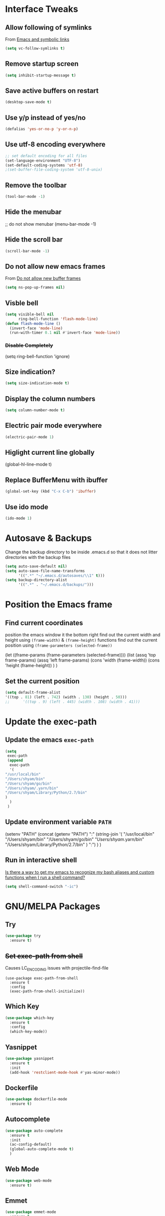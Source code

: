 #+STARTUP: content
* Interface Tweaks
** Allow following of symlinks
   From [[https://stackoverflow.com/questions/15390178/emacs-and-symbolic-links][Emacs and symbolic links]]
   #+BEGIN_SRC emacs-lisp
     (setq vc-follow-symlinks t)
   #+END_SRC
** Remove startup screen
   #+BEGIN_SRC emacs-lisp
     (setq inhibit-startup-message t)
   #+END_SRC
** Save active buffers on restart
   #+BEGIN_SRC emacs-lisp
     (desktop-save-mode t)
   #+END_SRC
** Use y/p instead of yes/no
   #+BEGIN_SRC emacs-lisp
     (defalias 'yes-or-no-p 'y-or-n-p)
   #+END_SRC
** Use utf-8 encoding everywhere
   #+BEGIN_SRC emacs-lisp
     ;; set default encoding for all files
     (set-language-environment "UTF-8")
     (set-default-coding-systems 'utf-8)
     ;(set-buffer-file-coding-system 'utf-8-unix)
   #+END_SRC
** Remove the toolbar
   #+BEGIN_SRC emacs-lisp
     (tool-bar-mode -1)
   #+END_SRC
** Hide the menubar
   #+BEGIN_EXAMPLE emacs-lisp
     ;; do not show menubar
     (menu-bar-mode -1)
   #+END_EXAMPLE
** Hide the scroll bar
   #+BEGIN_SRC emacs-lisp
     (scroll-bar-mode -1)
   #+END_SRC
** Do not allow new emacs frames
   From [[https://stackoverflow.com/questions/6068819/alias-to-make-emacs-open-a-file-in-a-new-buffer-not-frame-and-be-activated-com][Do not allow new buffer frames]]
   #+BEGIN_SRC emacs-lisp
     (setq ns-pop-up-frames nil)
   #+END_SRC
** Visble bell
   #+BEGIN_SRC emacs-lisp
     (setq visible-bell nil
           ring-bell-function 'flash-mode-line)
     (defun flash-mode-line ()
       (invert-face 'mode-line)
       (run-with-timer 0.1 nil #'invert-face 'mode-line))
   #+END_SRC
*** +Disable Completely+
    #+BEGIN_EXAMPLE emacs-lisp
      (setq ring-bell-function 'ignore)
    #+END_EXAMPLE
** Size indication?
   #+BEGIN_SRC emacs-lisp
     (setq size-indication-mode t)
   #+END_SRC
** Display the column numbers
  #+BEGIN_SRC emacs-lisp
    (setq column-number-mode t)
  #+END_SRC
** Electric pair mode everywhere
   #+BEGIN_SRC emacs-lisp
     (electric-pair-mode 1)
   #+END_SRC
** Higlight current line globally
   #+BEGIN_EXAMPLE emacs-lisp
     (global-hl-line-mode t)
   #+END_EXAMPLE
** Replace BufferMenu with ibuffer
   #+BEGIN_SRC emacs-lisp
     (global-set-key (kbd "C-x C-b") 'ibuffer)
   #+END_SRC
** Use ido mode
   #+BEGIN_SRC emacs-lisp
     (ido-mode 1)
   #+END_SRC
* Autosave & Backups
  Change the backup directory to be inside .emacs.d so that it does
  not litter directories with the backup files
  #+BEGIN_SRC emacs-lisp
    (setq auto-save-default nil)
    (setq auto-save-file-name-transforms
          '((".*" "~/.emacs.d/autosaves/\\1" t)))
    (setq backup-directory-alist
          '((".*" . "~/.emacs.d/backups/")))
  #+END_SRC
* Position the Emacs frame
** Find current coordinates
   position the emacs window it the bottom right
   find out the current width and height using =(frame-width)= & =(frame-height)= functions
   find out the current position using =(frame-parameters (selected-frame))=
   #+BEGIN_EXAMPLE emacs-lisp
     (let ((frame-params (frame-parameters (selected-frame))))
       (list
	(assq 'top frame-params)
	(assq 'left frame-params)
	(cons 'width  (frame-width))
	(cons 'height  (frame-height))
	)
       )
   #+END_EXAMPLE

** Set the current position
   #+BEGIN_SRC emacs-lisp
     (setq default-frame-alist
     '((top . 81) (left . 742) (width . 130) (height . 50)))
     ;;      '((top . 9) (left . 445) (width . 108) (width . 41)))
   #+END_SRC
* Update the exec-path
** Update the emacs =exec-path=
   #+BEGIN_SRC emacs-lisp
     (setq
      exec-path
      (append 
       exec-path
       '(
	 "/usr/local/bin"
	 "/Users/shyam/bin"
	 "/Users/shyam/go/bin"
	 "/Users/shyam/.yarn/bin"
	 "/Users/shyam/Library/Python/2.7/bin"
	 )
       )
      )
   #+END_SRC
** Update environment variable =PATH=
   #+BEGIN_EXAMPLE emacs-lisp
     (setenv
      "PATH"
      (concat
       (getenv "PATH")
       ":"
       (string-join
	'(
	  "/usr/local/bin"
	  "/Users/shyam/bin"
	  "/Users/shyam/go/bin"
	  "/Users/shyam/.yarn/bin"
	  "/Users/shyam/Library/Python/2.7/bin"
	  )
	":")
       )
      )
   #+END_EXAMPLE

** Run in interactive shell
   [[https://stackoverflow.com/questions/12224909/is-there-a-way-to-get-my-emacs-to-recognize-my-bash-aliases-and-custom-functions/12229404#12229404][Is there a way to get my emacs to recognize my bash aliases and custom functions when I run a shell command?]]
   #+begin_src emacs-lisp
     (setq shell-command-switch "-ic")
   #+end_src
* GNU/MELPA Packages
** Try
   #+BEGIN_SRC emacs-lisp
     (use-package try
       :ensure t)
   #+END_SRC
** +Set exec-path from shell+
   Causes LC_ENCODING issues with projectile-find-file
   #+BEGIN_EXAMPLE
     (use-package exec-path-from-shell
       :ensure t
       :config
       (exec-path-from-shell-initialize))
   #+END_EXAMPLE
** Which Key
   #+BEGIN_SRC emacs-lisp
     (use-package which-key
       :ensure t
       :config
       (which-key-mode))
   #+END_SRC
** Yasnippet
   #+BEGIN_SRC emacs-lisp
     (use-package yasnippet
       :ensure t
       :init
       (add-hook 'restclient-mode-hook #'yas-minor-mode))
   #+END_SRC
** Dockerfile
   #+BEGIN_SRC emacs-lisp
     (use-package dockerfile-mode
       :ensure t)
   #+END_SRC
** Autocomplete
   #+BEGIN_SRC emacs-lisp
     (use-package auto-complete
       :ensure t
       :init
       (ac-config-default)
       (global-auto-complete-mode t)
       )
   #+END_SRC
** Web Mode
   #+BEGIN_SRC emacs-lisp
     (use-package web-mode
       :ensure t)
   #+END_SRC
** Emmet
   #+BEGIN_SRC emacs-lisp
     (use-package emmet-mode
       :ensure t
       :config
       (add-hook 'sgml-mode-hook 'emmet-mode)
       (add-hook 'html-mode-hook 'emmet-mode)
       (add-hook 'web-mode-hook  'emmet-mode))
   #+END_SRC
** JSON
   #+BEGIN_SRC emacs-lisp
     (use-package json-mode
       :ensure t)
   #+END_SRC
** Go
   #+BEGIN_SRC emacs-lisp
     (use-package go-mode
       :command (go-mode)
       :init
       (add-hook 'before-save-hook #'gofmt-before-save))
   #+END_SRC
** Graphviz
   #+BEGIN_SRC emacs-lisp
     (use-package graphviz-dot-mode
       :ensure t
       :custom
        (graphviz-dot-indent-width 2 "set indent size to 2")
        (graphviz-dot-dot-program "/usr/local/bin/dot" "Path to dot executable"))
   #+END_SRC
** Plantuml
   #+BEGIN_SRC emacs-lisp
     (use-package plantuml-mode
       :ensure t
       :custom
       (plantuml-default-exec-mode 'executable)
       (plantuml-executable-path "/usr/local/bin/plantuml")
       (plantuml-jar-path "/usr/local/opt/plantuml/libexec/plantuml.jar")
       )
   #+END_SRC
*** Plantuml jar path
    #+begin_example emacs-lisp
      (defun unbrew (src target)
	(setq brew-prefix "/usr/local")
	(setq plantuml-prefix (file-chase-links (format "%s/%s" brew-prefix src)))
	(replace-regexp-in-string src target plantuml-prefix)
	)
       (message (unbrew "bin/plantuml" "libexec/plantuml.jar"))
      (custom-set-variables '(plantuml-jar-path (unbrew "bin/plantuml" "libexec/plantuml.jar")))
    #+end_example
** Mermaid
   Ensure that the NPM package =mermaid.cli= is installed globally
   #+begin_src emacs-lisp
     (use-package mermaid-mode
       :ensure t
       :custom
       (mermaid-mmdc-location "/usr/local/bin/mmdc")
       (mermaid-output-format ".png")
     )
   #+end_src
** Yaml
   #+BEGIN_SRC emacs-lisp
     (use-package yaml-mode
       :ensure t)
   #+END_SRC
** Markdown
   Ensure that =[[https://gitlab.com/golang-commonmark/mdtool][mdtool]]= is installed via go get
   #+BEGIN_SRC sh
     go get -u gitlab.com/golang-commonmark/mdtool
   #+END_SRC
   #+BEGIN_SRC emacs-lisp
     (use-package markdown-mode
       :ensure t
       :custom
       (markdown-command "~/go/bin/mdtool +h +ta +l")
       )
   #+END_SRC
*** Edit indirect for editing code blocks (Still need to figure out how it works)
    #+BEGIN_SRC emacs-lisp
      (use-package edit-indirect
        :ensure t)
    #+END_SRC
** Asciidoc
   #+begin_src emacs-lisp
     (use-package adoc-mode
       :ensure t
       :init
       (add-to-list 'auto-mode-alist '("\\.adoc$" . adoc-mode)))
   #+end_src
** +Fzf+
   **NOTE** This package does not work because of trailing whitespace in selection
   #+BEGIN_EXAMPLE emacs-lisp
     (use-package fzf
       :ensure t
       :custom
       (fzf/executable "/usr/local/bin/fzf" "Set correct path"))
   #+END_EXAMPLE
** Cypher
   #+BEGIN_SRC emacs-lisp
     (use-package cypher-mode
       :ensure t)
   #+END_SRC
** Terraform
   #+BEGIN_SRC emacs-lisp
     (use-package terraform-mode
       :ensure t
       :init
       (add-hook 'terraform-mode-hook #'terraform-format-on-save-mode))
   #+END_SRC
** Groovy
   #+BEGIN_SRC emacs-lisp
     (use-package groovy-mode
       :ensure t)
   #+END_SRC
** vlf
   #+BEGIN_SRC emacs-lisp
     (use-package vlf
       :ensure t)
   #+END_SRC
** CSV
   #+BEGIN_SRC emacs-lisp
     (use-package csv-mode
       :ensure t)
   #+END_SRC
** Kotlin
   #+BEGIN_SRC emacs-lisp
     (use-package kotlin-mode
       :ensure t)
   #+END_SRC
** CQL Mode
   #+BEGIN_SRC emacs-lisp
     (use-package cql-mode
       :ensure t)
   #+END_SRC
** Powershell
   #+BEGIN_SRC emacs-lisp
     (use-package powershell
       :ensure t)
   #+END_SRC
** Typescript
   #+BEGIN_SRC emacs-lisp
     (use-package typescript-mode
       :ensure t)
   #+END_SRC
** Web Sequence Diagrams
   #+BEGIN_SRC emacs-lisp
     (use-package wsd-mode
       :ensure t)
   #+END_SRC
** REST Client
   #+BEGIN_SRC emacs-lisp
     (use-package restclient
       :ensure t)
   #+END_SRC
** Ditaa
   #+BEGIN_SRC emacs-lisp
     (org-babel-do-load-languages
      'org-babel-load-languages
      '((ditaa . t))) ; this line activates ditaa
   #+END_SRC
** Projectile
   [[https://www.projectile.mx/en/latest/usage/][Projectile Usage]]
   #+BEGIN_SRC emacs-lisp
     (use-package projectile
       :ensure t
       :config
       (projectile-mode +1)
       (define-key projectile-mode-map (kbd "C-c p") 'projectile-command-map))
   #+END_SRC
** Dired Subtree
   #+BEGIN_SRC emacs-lisp
     (use-package dired-subtree
       :ensure t
       :bind (("C-c t" . dired-subtree-toggle)
               ("C-c d" . dired-subtree-down)
               ("C-c u" . dired-subtree-up))
       )
   #+END_SRC
** Expand Region (semantic)
   #+BEGIN_SRC emacs-lisp
     (use-package expand-region
       :ensure t
       :bind (
	      ("C-+" . er/expand-region)
	      ("C--" . er/contract-region)
	      )
     )
   #+END_SRC
* Packages not in ELPA/MELPA 
** Visual Basic Mode
   From https://www.emacswiki.org/emacs/VisualBasicMode - [[https://github.com/emacsmirror/emacswiki.org/blob/master/visual-basic-mode.el][visual-basic-mode.el]]
   #+BEGIN_SRC emacs-lisp
     (add-to-list 'load-path
                  (expand-file-name "~/.emacs.d/site-lisp/visual-basic-mode"))
     (require 'visual-basic-mode)
   #+END_SRC
** Drools
   From https://github.com/pdorrell/rules-editing-mode.git
   #+BEGIN_EXAMPLE emacs-lisp
     (add-to-list 'load-path
                  (expand-file-name "~/.emacs.d/site-lisp/drools-mode"))
     (require 'drools-mode)
     (eval-after-load "drools-mode"
       '(progn
          (add-to-list 'auto-mode-alist '("\\.drl\\'" . drools-mode))
          (add-hook 'drools-mode-hook
                    (lambda ()
                      (setq drools-tab-indent 2)
                      (setq indent-tabs-mode nil)
                      (yas-minor-mode))
                    )))
   #+END_EXAMPLE
** Fzf
   My own fork to fix whitespace issue :)
   https://github.com/xshyamx/fzf.el.git
   #+BEGIN_SRC emacs-lisp
     (add-to-list
      'load-path
      (expand-file-name "~/.emacs.d/site-lisp/fzf"))
     (require 'fzf)
     ;(eval-after-load "fzf"
     ;  (setq (fzf/executable "/usr/local/bin/fzf"))
   #+END_SRC
* Color Theme
** +[[https://github.com/chriskempson/base16][Base16]] - [[https://github.com/belak/base16-emacs][Emacs]]+
   #+BEGIN_SRC lisp
     (use-package base16-theme
       :ensure t
       :config
       (load-theme 'base16-tomorrow-night t))
   #+END_SRC
** +[[https://github.com/arcticicestudio/nord-emacs][Nord]]+
   #+BEGIN_SRC lisp
     (use-package nord-theme
       :ensure t
       :config
       (setq nord-comment-brightness 20)
       (load-theme 'nord t))
   #+END_SRC

** Zenburn
   #+BEGIN_SRC emacs-lisp
     (use-package zenburn-theme
       :ensure t
       :config
       (load-theme 'zenburn t)
       )
   #+END_SRC
** Set Font
   #+BEGIN_EXAMPLE emacs-lisp
     (custom-set-faces
      ;; custom-set-faces was added by Custom.
      ;; If you edit it by hand, you could mess it up, so be careful.
      ;; Your init file should contain only one such instance.
      ;; If there is more than one, they won't work right.
      '(default ((t (:family "Inconsolata" :foundry "outline" :slant normal :weight normal :height 180 :width normal)))))
   #+END_EXAMPLE
   From https://www.emacswiki.org/emacs/SetFonts
   #+BEGIN_SRC emacs-lisp
     (when (eq system-type 'darwin)

        ;; default Latin font (e.g. Consolas)
        (set-face-attribute 'default nil :family "Fira Code")

        ;; default font size (point * 10)
        ;;
        ;; WARNING!  Depending on the default font,
        ;; if the size is not supported very well, the frame will be clipped
        ;; so that the beginning of the buffer may not be visible correctly. 
        (set-face-attribute 'default nil :height 160)

        ;; use specific font for Korean charset.
        ;; if you want to use different font size for specific charset,
        ;; add :size POINT-SIZE in the font-spec.
        ;(set-fontset-font t 'hangul (font-spec :name "NanumGothicCoding"))

        ;; you may want to add different for other charset in this way.
        )
   #+END_SRC
* Enable advanced flags
** Case Sensitive replacements
   #+BEGIN_SRC emacs-lisp
     (setq case-replace nil)
   #+END_SRC
** Enable =C-x C-u= to convert region to uppercase
   #+BEGIN_SRC emacs-lisp
     (put 'upcase-region 'disabled nil)
   #+END_SRC
** Enable =C-x C-l= to convert region to lowercase
   #+BEGIN_SRC emacs-lisp
     (put 'downcase-region 'disabled nil)
   #+END_SRC
* Tabs & Indentation
** Indenting
   Set indentation level to 2 for most used modes
   #+BEGIN_EXAMPLE emacs-lisp
     (indent-tab s-mode)
   #+END_EXAMPLE
** Basic offset to 2
   #+BEGIN_SRC emacs-lisp
     (setq c-basic-offset 2)

     (setq css-indent-offset 2)
     (setq groovy-indent-offset 2)
     (setq js-indent-level 2)
     (setq jsx-indent-level 2)
     (setq opa-js-indent-level 2)

     (setq perl-indent-level 2)

     (setq python-indent 2)
     (setq python-indent-offset 2)
     (setq sh-basic-offset 2)

     (setq sh-indentation 2)
     (setq standard-indent 2)
     (setq tab-width 2)
     (setq typescript-indent-level 2)

     ; HTML element offset indentation 
     (setq web-mode-markup-indent-offset 2)
     ; CSS offset indentation
     (setq web-mode-css-indent-offset 2)
     ; Script/code offset indentation (for JavaScript, Java, PHP, Ruby, VBScript, Python, etc.)
     (setq web-mode-code-indent-offset 2)
   #+END_SRC
* Saving Abbreviations
  #+BEGIN_SRC emacs-lisp
    (setq abbrev-file-name
          (expand-file-name "~/.emacs.d/abbrev_defs"))
    (setq save-abbrevs 'silent)
  #+END_SRC
* Server
  #+BEGIN_SRC emacs-lisp
    ;; start the server !!
    (load "server")
    (setq server-socket-dir "~/.emacs.d/server")
    (server-start)
    (unless (server-running-p) (server-start))
    (message "started server")
  #+END_SRC
* Org Mode
  #+BEGIN_SRC emacs-lisp
    (setq org-confirm-babel-evaluate nil)
    (setq org-agenda-files
          '("~/shyam/home/payments.org" "~/shyam/macbook/today.org" "~/shyam/macbook/buf.org"))
    (org-babel-do-load-languages
     'org-babel-load-languages
     '((js . t)))
  #+END_SRC
** Install htmlize from elpa
   #+BEGIN_SRC emacs-lisp
     (use-package htmlize
       :ensure t)
   #+END_SRC
* Utiltity Functions
** Recreate scratch buffer
   #+BEGIN_SRC emacs-lisp
     ;; recreate scratch buffer
     (defun create-scratch-buffer nil
       "create a scratch buffer"
       (interactive)
       (pop-to-buffer (get-buffer-create "*scratch*"))
       (insert (string-join
                '(";; This buffer is for text that is not saved, and for Lisp evaluation."
                  ";; To create a file, visit it with C-x C-f and enter text in its buffer."
                  ";; Use C-x C-e to eval expressing and C-j to eval and print\n"
                  )
                "\n"))
       (lisp-interaction-mode)
       (switch-to-buffer)
       )
   #+END_SRC
** Untabify buffer
   From [[http://stackoverflow.com/questions/318553/getting-emacs-to-untabify-when-saving-certain-file-types-and-only-those-file-ty][Untabify certain filetypes in Emacs]]
   #+BEGIN_SRC emacs-lisp
     (defun untabify-buffer ()
       "Untabify current buffer"
       (interactive)
       (untabify (point-min) (point-max)))
   #+END_SRC
** Unhexify
   #+BEGIN_SRC emacs-lisp
     (defun unhexify
       (color)
       (map
        'list
        (lambda (x) (string-to-number x 16))
        (split-string
         (replace-regexp-in-string
          "#\\([0-9A-Fa-f]\\{2\\}\\)\\([0-9A-Fa-f]\\{2\\}\\)\\([0-9A-Fa-f]\\{2\\}\\)"
          "\\1-\\2-\\3"
          color) "-")
        )
       )
     (provide 'unhexify)
   #+END_SRC
** Camelcase
   #+BEGIN_SRC emacs-lisp
     ;;;###autoload
     (defun camel-case (input)
       (let ((parts (split-string input "[ \f\t\n\r\v_-]+")))
         (mapconcat 'identity (cons (downcase (car parts)) (mapcar 'capitalize (cdr parts))) "")
         )
       )

   #+END_SRC
** Align Declarations
   #+BEGIN_SRC emacs-lisp
     (fset 'align-decl
           (lambda (&optional arg) "Keyboard macro." (interactive "p") (kmacro-exec-ring-item (quote ([134217848 97 108 105 103 110 45 114 101 103 101 120 112 return 61 return 24 24 134217848 114 101 112 108 97 99 101 45 114 101 103 101 120 112 return 92 40 91 94 32 6 43 92 41 92 40 32 43 92 41 32 61 return 92 50 92 49 32 61 return] 0 "%d")) arg)))
   #+END_SRC
** dos2unix
   #+BEGIN_SRC emacs-lisp
     (fset 'dos2unix
        (lambda (&optional arg) "Keyboard macro." (interactive "p") (kmacro-exec-ring-item (quote ([201326629 17 13 return return 33] 0 "%d")) arg)))
   #+END_SRC
** base64 url encode & decode
   From https://gist.github.com/inouetmhr/4116307
   #+BEGIN_SRC emacs-lisp
     (defun base64-to-base64url (str)
       (setq str (replace-regexp-in-string "=+$" "" str))
       (setq str (replace-regexp-in-string "+" "-" str))
       (setq str (replace-regexp-in-string "/" "_" str)))

     (defun base64url-to-base64 (str)
       (setq str (replace-regexp-in-string "-" "+" str))
       (setq str (replace-regexp-in-string "_" "/" str))
       (let ((mod (% (length str) 4)))
         (cond 
          ((= mod 1) (concat str "==="))
          ((= mod 2) (concat str "=="))
          ((= mod 3) (concat str "="))
          (t str))))

     (defun base64url-encode-string (str)
       (base64-to-base64url (base64-encode-string str t)))

     (defun base64url-decode-string (str)
       (base64-decode-string (base64url-to-base64 str)))

   #+END_SRC
** Toggle proxy
   #+BEGIN_SRC emacs-lisp
     (defun emacs-proxy ()
       "Toggle proxy settings for emacs"
       (interactive)
       (if url-using-proxy
           (progn
             (setq url-using-proxy nil)
             (setq url-proxy-services nil)
             (setenv "http_proxy" nil)
             (setenv "https_proxy" nil)
             (setenv "no_proxy" nil)
             (message "Proxy disabled")
             )
         (progn
           (setq url-using-proxy t)
           (setq url-proxy-services '(("no_proxy" . "localhost,wipro.com")
                                      ("http" . "proxy1.wipro.com:8080")))
           (setenv "http_proxy" "http://localhost:3128")
           (setenv "https_proxy" "http://localhost:3128")
           (setenv "no_proxy" "localhost,wipro.com")
           (message "Proxy enabled")
           )

         )
       )
   #+END_SRC

   #+RESULTS:
   : emacs-proxy

* File Mode Specific
** JSON for javascript dotfiles
   #+BEGIN_SRC emacs-lisp
     (add-to-list 'auto-mode-alist '("\\.bowerrc\\'"      . json-mode))
     (add-to-list 'auto-mode-alist '("\\.babelrc\\'"      . json-mode))
     (add-to-list 'auto-mode-alist '("package\\.json\\'"  . json-mode))
   #+END_SRC
** Groovy
   #+BEGIN_SRC emacs-lisp
     ;; groovy
     (add-to-list 'auto-mode-alist '("Jenkinsfile\\'" . groovy-mode))
   #+END_SRC
** Web mode
*** Highlight current tag
    #+BEGIN_SRC emacs-lisp
      (setq web-mode-enable-current-element-highlight t)
    #+END_SRC
*** Add additional extension
    #+BEGIN_SRC emacs-lisp
      (add-to-list 'auto-mode-alist '("\\.phtml\\'"      . web-mode))
      (add-to-list 'auto-mode-alist '("\\.tpl\\.php\\'"  . web-mode))
      (add-to-list 'auto-mode-alist '("\\.[agj]sp\\'"    . web-mode))
      (add-to-list 'auto-mode-alist '("\\.as[cp]x\\'"    . web-mode))
      (add-to-list 'auto-mode-alist '("\\.erb\\'"        . web-mode))
      (add-to-list 'auto-mode-alist '("\\.mustache\\'"   . web-mode))
      (add-to-list 'auto-mode-alist '("\\.hbs$"          . web-mode))
      (add-to-list 'auto-mode-alist '("\\.djhtml\\'"     . web-mode))
    #+END_SRC
** Emmet
   Auto-start on any markup modes
   #+BEGIN_SRC emacs-lisp
     (add-hook 'sgml-mode-hook 'emmet-mode)
     (add-hook 'html-mode-hook 'emmet-mode)
     (add-hook 'web-mode-hook 'emmet-mode)
   #+END_SRC
** Ruby mode for Vagrantfile
   #+BEGIN_SRC emacs-lisp
     (add-to-list 'auto-mode-alist '("Vagrantfile$" . ruby-mode))
   #+END_SRC
** SQL
   Setup sql-mode to highlight sql keywords
   #+BEGIN_SRC emacs-lisp
     (add-hook 'sql-mode-hook
               (lambda () (sql-highlight-ansi-keywords)))
   #+END_SRC
** Java
   Force indents, offsets and disable tabs
   #+BEGIN_SRC emacs-lisp
     (add-hook 'java-mode-hook
               (lambda ()
                 (setq c-basic-offset 2
                       tab-width 2
                       indent-tabs-mode nil)))
   #+END_SRC
** Golang
** Untabify files using prog mode hooks
   #+BEGIN_SRC emacs-lisp
     (defun progmodes-hooks ()
       "Hooks for programming modes"
       (add-hook 'before-save-hook 'progmodes-write-hooks)
       (message (format "Adding save hook for %s" major-mode)))

     (defun progmodes-write-hooks ()
       "Hooks which run on file write for programming modes"
       (prog1 nil
	 (if (member major-mode (list 'makefile-bsdmake-mode)
		     (lambda ()
		       (message (format "untabifying buffer %s" major-mode))
		       (untabify-buffer)
		       )
		     (lambda ()
		       (message (format "skipping for %s" major-mode))))
	     ))
       )

     (add-hook 'sh-set-shell-hook 'progmodes-hooks)
     (add-hook 'python-mode-hook 'progmodes-hooks)
     (add-hook 'js-mode-hook 'progmodes-hooks)
   #+END_SRC
** Show whitespace in makefiles
   #+BEGIN_SRC emacs-lisp
     (add-hook 'makefile-bsdmake-mode-hook 'whitespace-mode)
     (add-hook 'makefile-bsdmake-mode-hook (lambda () (remove-hook 'sh-set-shell-hook 'progmodes-hooks t)))
     (add-hook 'makefile-bsdmake-mode-hook (lambda () (message "removed untabify for makefile")))
   #+END_SRC
*** Setup GOPATH and variables for go-mode
    #+BEGIN_SRC emacs-lisp
      (setq go-home "/usr/local/go")
      (setq go-path (expand-file-name "go" (getenv "HOME")))
      (setq godef-command (expand-file-name "bin/godef" go-path))
      (setq gofmt-command (expand-file-name "bin/goimports" go-path))
      (setq godoc-command (expand-file-name "bin/godoc" go-home))
      (setq go-command (expand-file-name "bin/go" go-home))
    #+END_SRC
*** Gofmt before save
    #+BEGIN_SRC emacs-lisp
      (add-hook 'go-mode-hook
                (lambda ()
                  (progn
                    (setq tab-width 2)
                    (message "run go-mode-hook")
                    (add-hook 'before-save-hook #'gofmt-before-save))))
      (add-hook 'before-save-hook #'gofmt-before-save)

    #+END_SRC
* Variables defining path to executables
* Proxy
  #+BEGIN_EXAMPLE emacs-lisp
    (setenv "http_proxy" "http://localhost:3128")
    (setenv "https_proxy" "http://localhost:3128")
    (setenv "no_proxy" "localhost,wipro.com")
    (setq url-proxy-services '(("no_proxy" . "*\\.wipro\\.com")
                               ("http" . "localhost:3128")))

    (setq url-using-proxy t)
    (setq url-proxy-services '(("no_proxy" . "localhost,wipro.com")
                               ("http" . "proxy1.wipro.com:8080")))
  #+END_EXAMPLE
  #+BEGIN_SRC emacs-lisp
    (if (file-exists-p "~/.proxy.lock")
        (progn
          (setq url-using-proxy t)
          (setq url-proxy-services '(("no_proxy" . "localhost,wipro.com")
                                     ("http" . "proxy1.wipro.com:8080")))
          (setenv "http_proxy" "http://localhost:3128")
          (setenv "https_proxy" "http://localhost:3128")
          (setenv "no_proxy" "localhost,wipro.com")
          (message "Proxy enabled")
          )
      (progn
        (setq url-using-proxy nil)
        (setq url-proxy-services nil)
        (setenv "http_proxy" nil)
        (setenv "https_proxy" nil)
        (setenv "no_proxy" nil)
        (message "Proxy disabled")
        )
      )
  #+END_SRC
* Yasnippets
  Enable Yasnippets
** Prog Mode
   #+BEGIN_SRC emacs-lisp
     (add-hook 'prog-mode-hook
               '(lambda ()
                  (yas-reload-all)
                  (yas-minor-mode)))
   #+END_SRC
** Conf mode
   #+BEGIN_SRC emacs-lisp
     (add-hook 'conf-mode-hook
               '(lambda ()
                  (yas-reload-all)
                  (yas-minor-mode)))
   #+END_SRC
** Yaml mode
   #+BEGIN_SRC emacs-lisp
     (add-hook 'yaml-mode-hook
               '(lambda ()
                  (yas-reload-all)
                  (yas-minor-mode)))
   #+END_SRC
** Html mode
   #+BEGIN_SRC emacs-lisp
     (add-hook 'html-mode-hook
               '(lambda ()
                  (yas-reload-all)
                  (yas-minor-mode)))
   #+END_SRC
* Mode customizations
** Remap projectile-find-file to use fzf
   #+BEGIN_SRC emacs-lisp
     (defalias 'projectile-find-file 'fzf-projectile)
   #+END_SRC
* Finally
  Also use =M-x emacs-init-time= to find out how long emacs took to
  load
  #+BEGIN_SRC emacs-lisp
    (message "Loaded all from shyam-emacs.org")
  #+END_SRC
